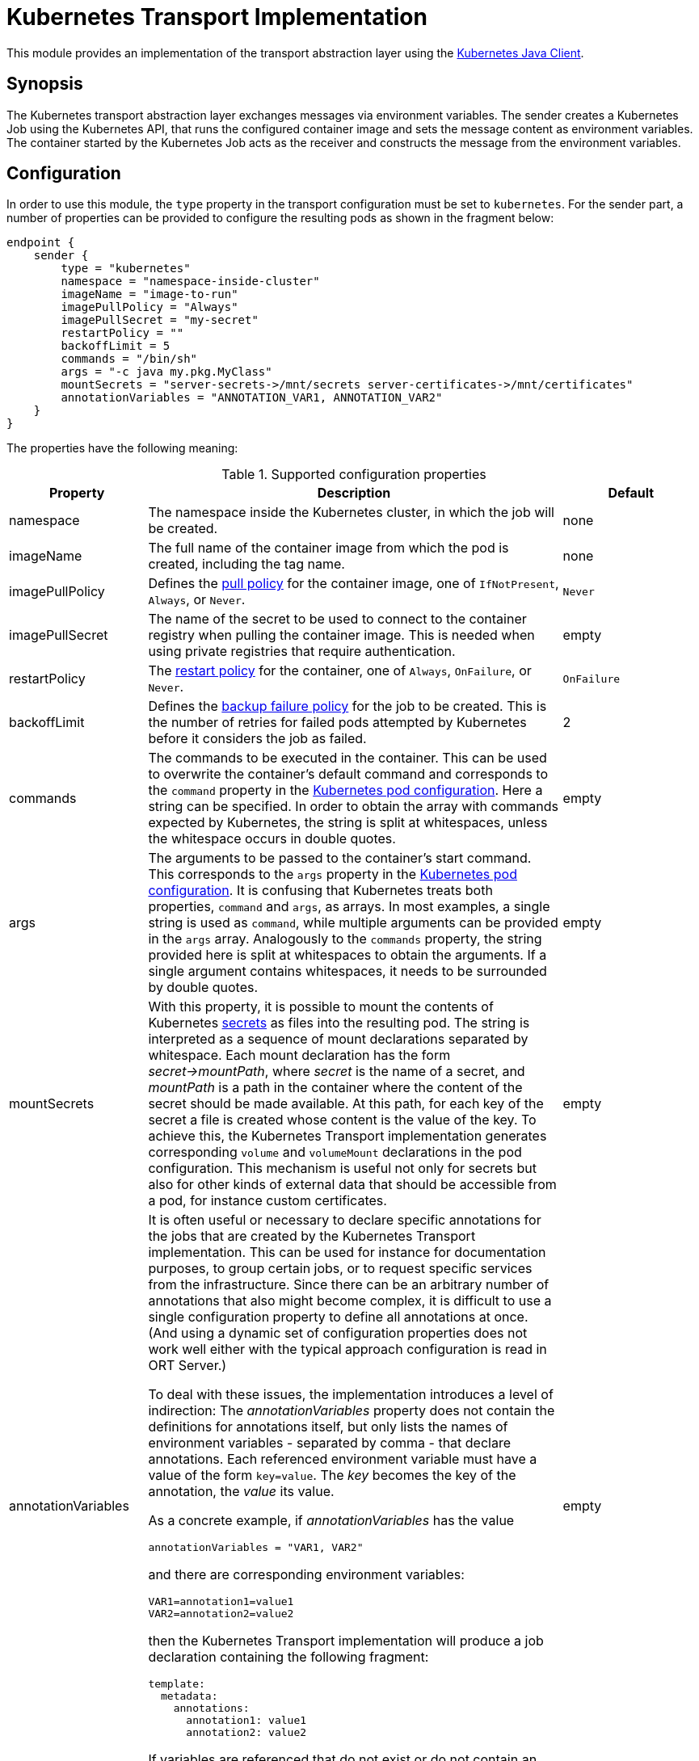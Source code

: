 = Kubernetes Transport Implementation

This module provides an implementation of the transport abstraction layer using the
https://github.com/kubernetes-client/java/[Kubernetes Java Client].

== Synopsis

The Kubernetes transport abstraction layer exchanges messages via environment variables.
The sender creates a Kubernetes Job using the Kubernetes API, that runs the configured container image and sets the message content as environment variables.
The container started by the Kubernetes Job acts as the receiver and constructs the message from the environment variables.

== Configuration

In order to use this module, the `type` property in the transport configuration must be set to `kubernetes`.
For the sender part, a number of properties can be provided to configure the resulting pods as shown in the fragment
below:

[source]
----
endpoint {
    sender {
        type = "kubernetes"
        namespace = "namespace-inside-cluster"
        imageName = "image-to-run"
        imagePullPolicy = "Always"
        imagePullSecret = "my-secret"
        restartPolicy = ""
        backoffLimit = 5
        commands = "/bin/sh"
        args = "-c java my.pkg.MyClass"
        mountSecrets = "server-secrets->/mnt/secrets server-certificates->/mnt/certificates"
        annotationVariables = "ANNOTATION_VAR1, ANNOTATION_VAR2"
    }
}
----

The properties have the following meaning:

.Supported configuration properties
[cols="1,3,1",options=header]
|===
|Property |Description |Default

|namespace
|The namespace inside the Kubernetes cluster, in which the job will be created.
|none

|imageName
|The full name of the container image from which the pod is created, including the tag name.
|none

|imagePullPolicy
|Defines the https://kubernetes.io/docs/concepts/containers/images/#image-pull-policy[pull policy] for the container
image, one of `IfNotPresent`, `Always`, or `Never`.
|`Never`

|imagePullSecret
|The name of the secret to be used to connect to the container registry when pulling the container image. This is
needed when using private registries that require authentication.
|empty

|restartPolicy
|The https://kubernetes.io/docs/concepts/workloads/pods/pod-lifecycle/#restart-policy[restart policy] for the
container, one of `Always`, `OnFailure`, or `Never`.
|`OnFailure`

|backoffLimit
|Defines the https://kubernetes.io/docs/concepts/workloads/controllers/job/#pod-backoff-failure-policy[backup failure policy]
for the job to be created. This is the number of retries for failed pods attempted by Kubernetes before it considers
the job as failed.
|2

|commands
|The commands to be executed in the container. This can be used to overwrite the container's default command and
corresponds to the `command` property in the
https://kubernetes.io/docs/tasks/inject-data-application/define-command-argument-container/[Kubernetes pod configuration].
Here a string can be specified. In order to obtain the array with commands expected by Kubernetes, the string is split
at whitespaces, unless the whitespace occurs in double quotes.
|empty

|args
|The arguments to be passed to the container's start command. This corresponds to the `args` property in the
https://kubernetes.io/docs/tasks/inject-data-application/define-command-argument-container/[Kubernetes pod configuration].
It is confusing that Kubernetes treats both properties, `command` and `args`, as arrays. In most examples, a single
string is used as `command`, while multiple arguments can be provided in the `args` array. Analogously to the
`commands` property, the string provided here is split at whitespaces to obtain the arguments. If a single argument
contains whitespaces, it needs to be surrounded by double quotes.
|empty

|mountSecrets
|With this property, it is possible to mount the contents of Kubernetes
https://kubernetes.io/docs/concepts/configuration/secret/[secrets] as files into the resulting pod. The string is
interpreted as a sequence of mount declarations separated by whitespace. Each mount declaration has the form
_secret->mountPath_, where _secret_ is the name of a secret, and _mountPath_ is a path in the container where the
content of the secret should be made available. At this path, for each key of the secret a file is created whose
content is the value of the key. To achieve this, the Kubernetes Transport implementation generates corresponding
`volume` and `volumeMount` declarations in the pod configuration. This mechanism is useful not only for secrets but
also for other kinds of external data that should be accessible from a pod, for instance custom certificates.
|empty

|annotationVariables
a|It is often useful or necessary to declare specific annotations for the jobs that are created by the Kubernetes Transport implementation. This can be used for instance for documentation purposes, to group certain jobs, or to request specific services from the infrastructure. Since there can be an arbitrary number of annotations that also might become complex, it is difficult to use a single configuration property to define all annotations at once. (And using a dynamic set of configuration properties does not work well either with the typical approach configuration is read in ORT Server.)

To deal with these issues, the implementation introduces a level of indirection: The _annotationVariables_ property does not contain the definitions for annotations itself, but only lists the names of environment variables - separated by comma - that declare annotations. Each referenced environment variable must have a value of the form `key=value`. The _key_ becomes the key of the annotation, the _value_ its value.

As a concrete example, if _annotationVariables_ has the value

 annotationVariables = "VAR1, VAR2"

and there are corresponding environment variables:

 VAR1=annotation1=value1
 VAR2=annotation2=value2

then the Kubernetes Transport implementation will produce a job declaration containing the following fragment:

[source,yaml]
----
template:
  metadata:
    annotations:
      annotation1: value1
      annotation2: value2
----

If variables are referenced that do not exist or do not contain an equals ('=') character in their value to separate the key from the value, a warning is logged, and those variables are ignored.
|empty
|===

NOTE: The receiver part does not need any specific configuration settings except for the transport type itself.

== Inheritance of environment variables
Per default, when creating a new job, the `KubernetesMessageSender` passes all environment variables defined for the
current pod to the specification of the new job. That way common variables like service credentials can be shared
between pods.

A problem can arise though if there are name clashes with environment variables, e.g. if the new job requires a
different value in a variable than the current pod. To address such problems, the Kubernetes transport protocol
supports a simple mapping mechanism for variable names that start with a prefix derived from the target endpoint:
When setting up the environment variables for the new job it checks for variables whose name starts with the prefix
name of the target endpoint in capital letters followed by an underscore. This prefix is then removed from the
variable in the environment of the new job.

For instance, in order to set the `HOME` variable for the Analyzer worker to a specific value, define a variable
`ANALYZER_HOME` in the Orchestrator pod. When then a new Analyzer job is created, its `HOME` variable get initialized
from the value of the `ANALYZER_HOME` variable. An existing `HOME` variable in the Orchestrator pod will not conflict
with this other value.
